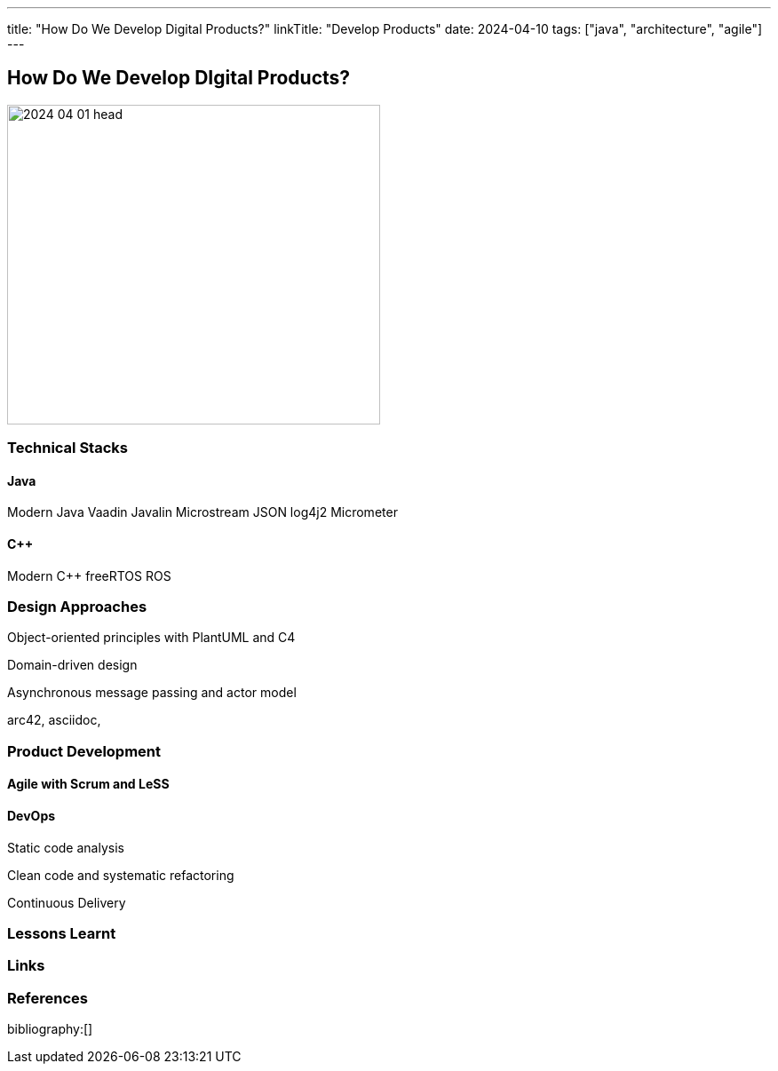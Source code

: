 ---
title: "How Do We Develop Digital Products?"
linkTitle: "Develop Products"
date: 2024-04-10
tags: ["java", "architecture", "agile"]
---

== How Do We Develop DIgital Products?
:author: Marcel Baumann
:email: <marcel.baumann@tangly.net>
:homepage: https://www.tangly.net/
:company: https://www.tangly.net/[tangly llc]

image::2024-04-01-head.png[width=420,height=360,role=left]

=== Technical Stacks

==== Java

Modern Java Vaadin Javalin Microstream JSON log4j2 Micrometer

==== {cpp}

Modern {cpp} freeRTOS ROS

=== Design Approaches

Object-oriented principles with PlantUML and C4

Domain-driven design

Asynchronous message passing and actor model

arc42, asciidoc,

=== Product Development

==== Agile with Scrum and LeSS

==== DevOps

Static code analysis

Clean code and systematic refactoring

Continuous Delivery

=== Lessons Learnt

[bibliography]
=== Links

=== References

bibliography:[]
